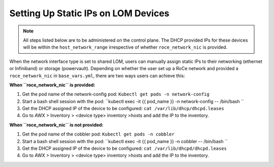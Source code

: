 Setting Up Static IPs on LOM Devices
===================================

.. note:: All steps listed below are to be administered on the control plane. The DHCP provided IPs for these devices will be within the ``host_network_range`` irrespective of whether ``roce_network_nic`` is provided.

When the network interface type is set to shared LOM, users can manually assign static IPs to their networking (ethernet or Infiniband) or storage (powervault). Depending on whether the user set up a RoCe network and provided a ``roce_network_nic`` in ``base_vars.yml``, there are two ways users can achieve this:


**When ``roce_network_nic`` is provided:**

1. Get the pod name of the network-config pod: ``Kubectl get pods -n network-config``

2. Start a bash shell session with the pod: ``kubectl exec -it {{ pod_name }} -n network-config -- /bin/bash ``

3. Get the DHCP assigned IP of the device to be configured: ``cat /var/lib/dhcp/dhcpd.leases``

4. Go to AWX > Inventory > <device type> inventory >hosts and add the IP to the inventory.



**When ``roce_network_nic`` is not provided:**

1. Get the pod name of the cobbler pod: ``Kubectl get pods -n cobbler``

2. Start a bash shell session with the pod: ``kubectl exec -it {{ pod_name }} -n cobbler -- /bin/bash ``

3. Get the DHCP assigned IP of the device to be configured: ``cat /var/lib/dhcpd/dhcpd.leases``

4. Go to AWX > Inventory > <device type> inventory >hosts and add the IP to the inventory.
